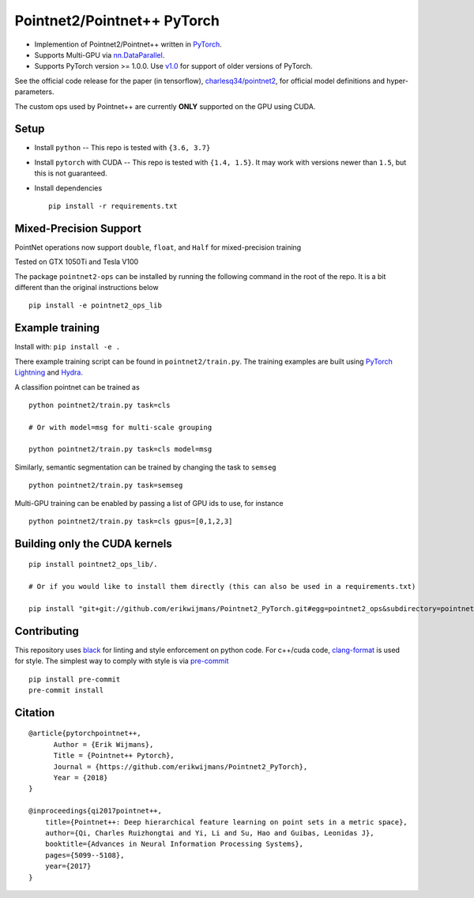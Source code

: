 Pointnet2/Pointnet++ PyTorch
============================

* Implemention of Pointnet2/Pointnet++ written in `PyTorch <http://pytorch.org>`_.

* Supports Multi-GPU via `nn.DataParallel <https://pytorch.org/docs/stable/nn.html#torch.nn.DataParallel>`_.

* Supports PyTorch version >= 1.0.0.  Use `v1.0 <https://github.com/erikwijmans/Pointnet2_PyTorch/releases/tag/v1.0>`_
  for support of older versions of PyTorch.


See the official code release for the paper (in tensorflow), `charlesq34/pointnet2 <https://github.com/charlesq34/pointnet2>`_,
for official model definitions and hyper-parameters.

The custom ops used by Pointnet++ are currently **ONLY** supported on the GPU using CUDA.

Setup
-----

* Install ``python`` -- This repo is tested with ``{3.6, 3.7}``

* Install ``pytorch`` with CUDA -- This repo is tested with ``{1.4, 1.5}``.
  It may work with versions newer than ``1.5``, but this is not guaranteed.


* Install dependencies

  ::

    pip install -r requirements.txt


Mixed-Precision Support
-----------------------
PointNet operations now support ``double``, ``float``, and ``Half`` for mixed-precision training

Tested on GTX 1050Ti and Tesla V100

The package ``pointnet2-ops`` can be installed by running the following command in the root of the repo. It is a bit different than the original instructions below

::

  pip install -e pointnet2_ops_lib




Example training
----------------

Install with: ``pip install -e .``

There example training script can be found in ``pointnet2/train.py``.  The training examples are built
using `PyTorch Lightning <https://github.com/williamFalcon/pytorch-lightning>`_ and `Hydra <https://hydra.cc/>`_.


A classifion pointnet can be trained as

::

  python pointnet2/train.py task=cls

  # Or with model=msg for multi-scale grouping

  python pointnet2/train.py task=cls model=msg


Similarly, semantic segmentation can be trained by changing the task to ``semseg``

::

  python pointnet2/train.py task=semseg



Multi-GPU training can be enabled by passing a list of GPU ids to use, for instance

::

  python pointnet2/train.py task=cls gpus=[0,1,2,3]


Building only the CUDA kernels
----------------------------------


::

  pip install pointnet2_ops_lib/.

  # Or if you would like to install them directly (this can also be used in a requirements.txt)

  pip install "git+git://github.com/erikwijmans/Pointnet2_PyTorch.git#egg=pointnet2_ops&subdirectory=pointnet2_ops_lib"






Contributing
------------

This repository uses `black <https://github.com/ambv/black>`_ for linting and style enforcement on python code.
For c++/cuda code,
`clang-format <https://clang.llvm.org/docs/ClangFormat.html>`_ is used for style.  The simplest way to
comply with style is via `pre-commit <https://pre-commit.com/>`_

::

  pip install pre-commit
  pre-commit install



Citation
--------

::

  @article{pytorchpointnet++,
        Author = {Erik Wijmans},
        Title = {Pointnet++ Pytorch},
        Journal = {https://github.com/erikwijmans/Pointnet2_PyTorch},
        Year = {2018}
  }

  @inproceedings{qi2017pointnet++,
      title={Pointnet++: Deep hierarchical feature learning on point sets in a metric space},
      author={Qi, Charles Ruizhongtai and Yi, Li and Su, Hao and Guibas, Leonidas J},
      booktitle={Advances in Neural Information Processing Systems},
      pages={5099--5108},
      year={2017}
  }
